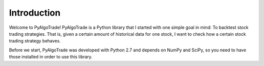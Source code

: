 Introduction
============

Welcome to PyAlgoTrade!
PyAlgoTrade is a Python library that I started with one simple goal in mind: To backtest stock trading strategies.
That is, given a certain amount of historical data for one stock, I want to check how a certain stock trading strategy behaves.

Before we start, PyAlgoTrade was developed with Python 2.7 and depends on NumPy and SciPy, so you need to have those installed in order to use this library.


